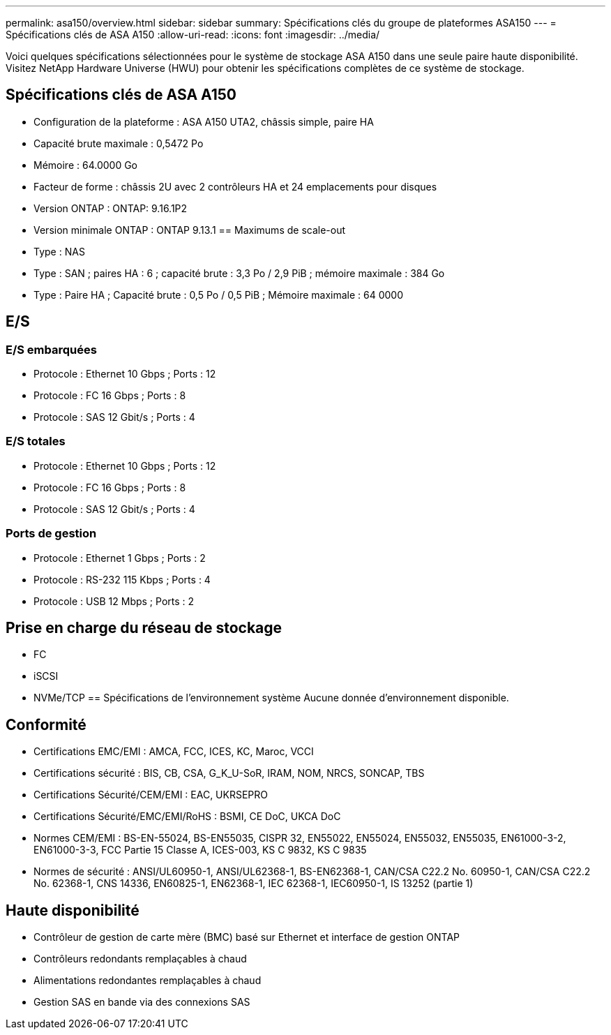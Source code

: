 ---
permalink: asa150/overview.html 
sidebar: sidebar 
summary: Spécifications clés du groupe de plateformes ASA150 
---
= Spécifications clés de ASA A150
:allow-uri-read: 
:icons: font
:imagesdir: ../media/


[role="lead"]
Voici quelques spécifications sélectionnées pour le système de stockage ASA A150 dans une seule paire haute disponibilité.  Visitez NetApp Hardware Universe (HWU) pour obtenir les spécifications complètes de ce système de stockage.



== Spécifications clés de ASA A150

* Configuration de la plateforme : ASA A150 UTA2, châssis simple, paire HA
* Capacité brute maximale : 0,5472 Po
* Mémoire : 64.0000 Go
* Facteur de forme : châssis 2U avec 2 contrôleurs HA et 24 emplacements pour disques
* Version ONTAP : ONTAP: 9.16.1P2
* Version minimale ONTAP : ONTAP 9.13.1 == Maximums de scale-out
* Type : NAS
* Type : SAN ; paires HA : 6 ; capacité brute : 3,3 Po / 2,9 PiB ; mémoire maximale : 384 Go
* Type : Paire HA ; Capacité brute : 0,5 Po / 0,5 PiB ; Mémoire maximale : 64 0000




== E/S



=== E/S embarquées

* Protocole : Ethernet 10 Gbps ; Ports : 12
* Protocole : FC 16 Gbps ; Ports : 8
* Protocole : SAS 12 Gbit/s ; Ports : 4




=== E/S totales

* Protocole : Ethernet 10 Gbps ; Ports : 12
* Protocole : FC 16 Gbps ; Ports : 8
* Protocole : SAS 12 Gbit/s ; Ports : 4




=== Ports de gestion

* Protocole : Ethernet 1 Gbps ; Ports : 2
* Protocole : RS-232 115 Kbps ; Ports : 4
* Protocole : USB 12 Mbps ; Ports : 2




== Prise en charge du réseau de stockage

* FC
* iSCSI
* NVMe/TCP == Spécifications de l'environnement système Aucune donnée d'environnement disponible.




== Conformité

* Certifications EMC/EMI : AMCA, FCC, ICES, KC, Maroc, VCCI
* Certifications sécurité : BIS, CB, CSA, G_K_U-SoR, IRAM, NOM, NRCS, SONCAP, TBS
* Certifications Sécurité/CEM/EMI : EAC, UKRSEPRO
* Certifications Sécurité/EMC/EMI/RoHS : BSMI, CE DoC, UKCA DoC
* Normes CEM/EMI : BS-EN-55024, BS-EN55035, CISPR 32, EN55022, EN55024, EN55032, EN55035, EN61000-3-2, EN61000-3-3, FCC Partie 15 Classe A, ICES-003, KS C 9832, KS C 9835
* Normes de sécurité : ANSI/UL60950-1, ANSI/UL62368-1, BS-EN62368-1, CAN/CSA C22.2 No. 60950-1, CAN/CSA C22.2 No. 62368-1, CNS 14336, EN60825-1, EN62368-1, IEC 62368-1, IEC60950-1, IS 13252 (partie 1)




== Haute disponibilité

* Contrôleur de gestion de carte mère (BMC) basé sur Ethernet et interface de gestion ONTAP
* Contrôleurs redondants remplaçables à chaud
* Alimentations redondantes remplaçables à chaud
* Gestion SAS en bande via des connexions SAS

